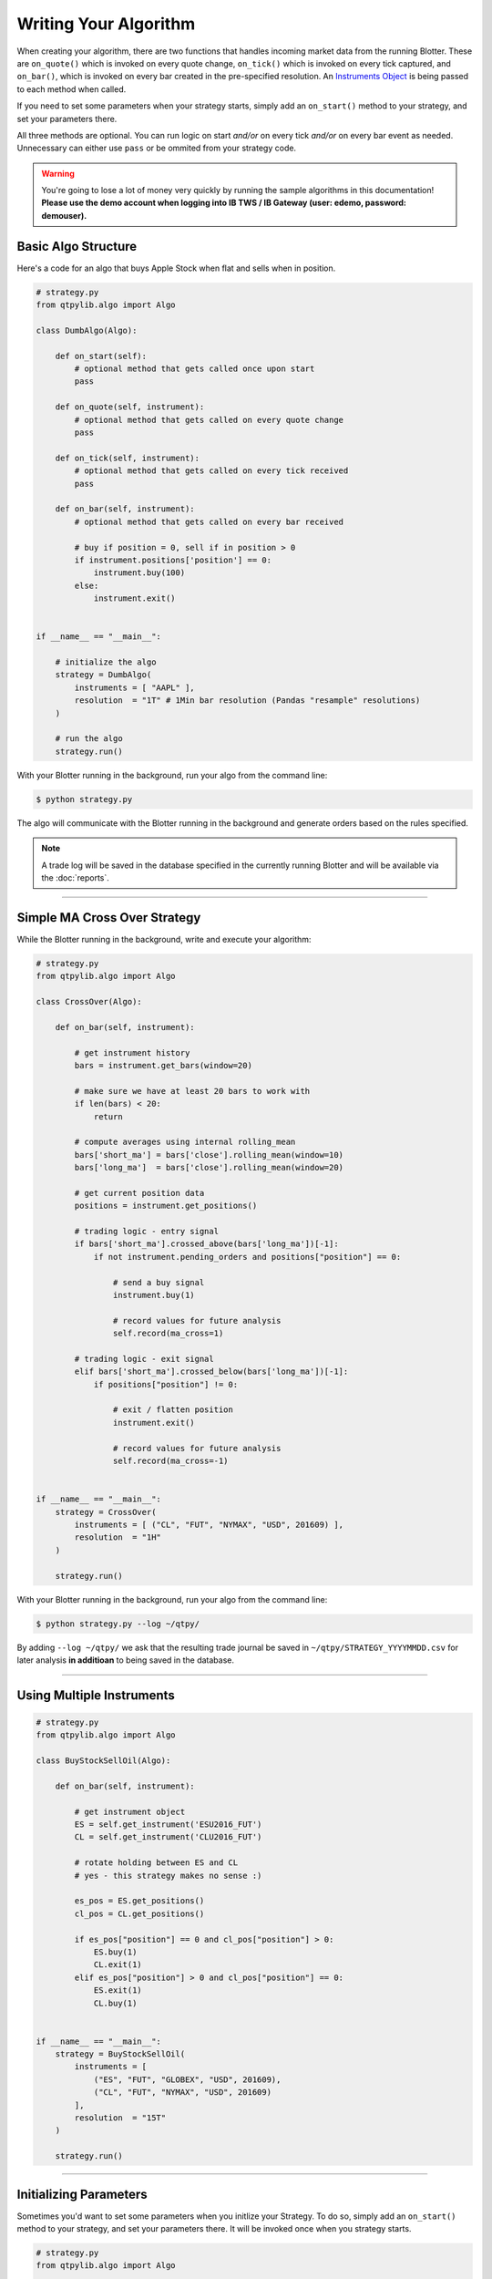 Writing Your Algorithm
======================

When creating your algorithm, there are two functions that handles
incoming market data from the running Blotter. These are
``on_quote()`` which is invoked on every quote change,
``on_tick()`` which is invoked on every tick captured, and
``on_bar()``, which is invoked on every bar created in the
pre-specified resolution. An `Instruments Object <./api_instrument.html>`_ is being passed
to each method when called.

If you need to set some parameters when your strategy starts,
simply add an ``on_start()`` method to your strategy, and set
your parameters there.

All three methods are optional. You can run logic on start *and/or*
on every tick *and/or* on every bar event as needed. Unnecessary can
either use ``pass`` or be ommited from your strategy code.


.. warning::
    You're going to lose a lot of money very quickly by
    running the sample algorithms in this documentation!
    **Please use the demo account when logging into
    IB TWS / IB Gateway (user: edemo, password: demouser).**


Basic Algo Structure
--------------------

Here's a code for an algo that buys Apple Stock when flat
and sells when in position.

.. code:: python

    # strategy.py
    from qtpylib.algo import Algo

    class DumbAlgo(Algo):

        def on_start(self):
            # optional method that gets called once upon start
            pass

        def on_quote(self, instrument):
            # optional method that gets called on every quote change
            pass

        def on_tick(self, instrument):
            # optional method that gets called on every tick received
            pass

        def on_bar(self, instrument):
            # optional method that gets called on every bar received

            # buy if position = 0, sell if in position > 0
            if instrument.positions['position'] == 0:
                instrument.buy(100)
            else:
                instrument.exit()


    if __name__ == "__main__":

        # initialize the algo
        strategy = DumbAlgo(
            instruments = [ "AAPL" ],
            resolution  = "1T" # 1Min bar resolution (Pandas "resample" resolutions)
        )

        # run the algo
        strategy.run()


With your Blotter running in the background, run your algo from the command line:

.. code:: bash

    $ python strategy.py


The algo will communicate with the Blotter running in the background and
generate orders based on the rules specified.

.. note::
    A trade log will be saved in the database specified in the
    currently running Blotter and will be available via the
    :doc:`reports`.


-----


Simple MA Cross Over Strategy
-----------------------------

While the Blotter running in the background, write and execute your algorithm:

.. code:: python

    # strategy.py
    from qtpylib.algo import Algo

    class CrossOver(Algo):

        def on_bar(self, instrument):

            # get instrument history
            bars = instrument.get_bars(window=20)

            # make sure we have at least 20 bars to work with
            if len(bars) < 20:
                return

            # compute averages using internal rolling_mean
            bars['short_ma'] = bars['close'].rolling_mean(window=10)
            bars['long_ma']  = bars['close'].rolling_mean(window=20)

            # get current position data
            positions = instrument.get_positions()

            # trading logic - entry signal
            if bars['short_ma'].crossed_above(bars['long_ma'])[-1]:
                if not instrument.pending_orders and positions["position"] == 0:

                    # send a buy signal
                    instrument.buy(1)

                    # record values for future analysis
                    self.record(ma_cross=1)

            # trading logic - exit signal
            elif bars['short_ma'].crossed_below(bars['long_ma'])[-1]:
                if positions["position"] != 0:

                    # exit / flatten position
                    instrument.exit()

                    # record values for future analysis
                    self.record(ma_cross=-1)


    if __name__ == "__main__":
        strategy = CrossOver(
            instruments = [ ("CL", "FUT", "NYMAX", "USD", 201609) ],
            resolution  = "1H"
        )

        strategy.run()


With your Blotter running in the background, run your algo from the command line:

.. code:: bash

    $ python strategy.py --log ~/qtpy/


By adding ``--log ~/qtpy/`` we ask that the resulting trade journal be saved
in ``~/qtpy/STRATEGY_YYYYMMDD.csv`` for later analysis **in additioan** to
being saved in the database.

-----

Using Multiple Instruments
--------------------------

.. code:: python

    # strategy.py
    from qtpylib.algo import Algo

    class BuyStockSellOil(Algo):

        def on_bar(self, instrument):

            # get instrument object
            ES = self.get_instrument('ESU2016_FUT')
            CL = self.get_instrument('CLU2016_FUT')

            # rotate holding between ES and CL
            # yes - this strategy makes no sense :)

            es_pos = ES.get_positions()
            cl_pos = CL.get_positions()

            if es_pos["position"] == 0 and cl_pos["position"] > 0:
                ES.buy(1)
                CL.exit(1)
            elif es_pos["position"] > 0 and cl_pos["position"] == 0:
                ES.exit(1)
                CL.buy(1)


    if __name__ == "__main__":
        strategy = BuyStockSellOil(
            instruments = [
                ("ES", "FUT", "GLOBEX", "USD", 201609),
                ("CL", "FUT", "NYMAX", "USD", 201609)
            ],
            resolution  = "15T"
        )

        strategy.run()


-----

Initializing Parameters
-----------------------

Sometimes you'd want to set some parameters when you initlize
your Strategy. To do so, simply add an ``on_start()`` method
to your strategy, and set your parameters there. It will be
invoked once when you strategy starts.


.. code:: python

    # strategy.py
    from qtpylib.algo import Algo

    class MyStrategy(Algo):

        def on_start(self):
            self.paramA = "a"
            self.paramB = "b"

        ...

-----

Available Arguments
-------------------

Below are all the parameters that can either be set via the ``Algo()``
or via CLI (**all are optional**).

Algo Parameters
~~~~~~~~~~~~~~~

- ``instruments`` List of stock symbols (for US Stocks) / IB Contract Tuples
- ``resolution`` Bar resolution (pandas resample resolution: 1T/4H/etc, and K for tick bars).
- ``tick_window`` Length of tick lookback window to keep (defaults to 1)
- ``bar_window`` Length of bar lookback window to keep (defaults to 100)
- ``timezone`` Convert IB timestamps to this timezone, eg. "US/Central" (defaults to UTC)
- ``preload`` Preload history upon start (eg. 1H, 2D, etc, or K for tick bars).
- ``blotter`` Log trades to MySQL server used by this Blotter (default: ``auto-detect``).

**Example:**

.. code:: python

    # strategy.py
    ...

    strategy = MyStrategy(
        instruments = [ "AAPL" ],
        resolution  = "512K", # 512 tick bars
        tick_window = 10, # keep last 10 ticks bars
        bar_window  = 500,  # keep last 500 (tick) bars
        preload     = "4H", # pre-load the last 4 hours of tick bar data
        timezone    = "US/Central", # convert all tick/bar timestamps to "US/Central"
        blotter     = "MainBlotter" # use this blotter's database to store the trade log
    )
    strategy.run()



Runtime (CLI) Parameters
~~~~~~~~~~~~~~~~~~~~~~~~

- ``--sms`` List of numbers to text orders (default: ``None``)
- ``--log`` Path to store trade data (default: ``None``)
- ``--ibport`` IB TWS/GW Port to use (default: ``4001``)
- ``--ibclient`` IB TWS/GW Client ID (default: ``998``)
- ``--ibserver`` IB TWS/GW Server hostname (default: ``localhost``)
- ``--blotter`` Log trades to MySQL server used by this Blotter (default: ``auto-detect``)
- ``--output`` Path to save the recorded data (default: ``None``)

**Example:**

.. code:: bash

    $ python strategy.py --ibport 4001 --log ~/qtpy/ --blotter MainBlotter --sms +15551230987 ...

----

Back-Testing Using QTPyLib
---------------------------

In addition to live/paper trading, QTPyLib can also be used for back-testing
**without changing event one line of code**, simply by adding the
following arguments when running your algo.

.. note::
    You **MUST** have the relevant historical data stored in your
    Blotter's database in order to run back-tests - which is also
    a good reason to keep your Blotter running for all eternity :)

    In addition, when backtesting Futures, the Blotter will stream
    adjusted, continous contracts for the contracts requested, based
    on previously captured market data stored in the Database.

- ``--backtest`` [flag] Work in Backtest mode (default: ``False``)
- ``--start`` Backtest start date (``YYYY-MM-DD [HH:MM:SS[.MS]``)
- ``--end`` Backtest end date (``YYYY-MM-DD [HH:MM:SS[.MS]``)

With your Blotter running in the background, run your algo from the command line:

.. code:: bash

    $ python strategy.py --backtest --start 2015-01-01 --end 2015-12-31 -output portfolio.pkl

The resulting back-tested portfolio will be saved in ``./portfolio.pkl`` for later analysis.


Recording Data
--------------

You can record data from within your algo and make this data available as a csv/pickle/h5 file.
You can record whatever you want by adding this to your algo code (bar data is recorded automatically):

.. code:: python

    self.record(key=value, ...)

Then run your algo with the ``--output`` flag:

.. code:: bash

    $ python strategy.py --output path/to/recorded-file.csv


The recorded data (and bar data) will be made availble in ``./path/to/recorded-file.csv``,
which gets updated in real-time.

-----

Instruments Tuples
------------------

When initilizing your algo, you're required to pass a list of instruments
you want to trades. List items can be a Ticker Symbol ``String`` (for **US Stocks** only)
or an ``Tuple`` in IB format for other instruments.

**Example: US Stocks**

.. code:: python

    instruments = [ "AAPL", "GOOG", "..." ]

For anything other than US Stocks, you must use IB Tuples in the
following data information:

``(symbol, sec_type, exchange, currency [, expiry [, strike, opt_type]])``

Where ``expiry`` must be provided for Futures (YYYYMM) and Options (YYYYMMDD)
whereas ``strike`` and ``opt_type`` must be a provided for Options (PUT/CALL).


**Example: UK Stock**

.. code:: python

    instruments = [ ("BARC", "STK", "LSE", "GBP"), (...) ]


**Example: S&P E-mini Futures**

.. code:: python

    instruments = [ ("ES", "FUT", "GLOBEX", "USD", 201609), (...) ]


**Example: Netflix Option**

.. code:: python

    instruments = [ ("NFLX", "OPT", "SMART", "USD", 20160819, 98.50, "PUT"), (...) ]


**Example: Forex (EUR/USD)**

.. code:: python

    instruments = [ ("EUR", "CASH", "IDEALPRO", "USD"), (...) ]

-----

For best practice, its recommended that you use the full IB Tuple
structure for all types of instruments:

.. code:: python

    instruments = [
        ("AAPL", "STK", "SMART", "USD", "", 0.0, ""),
        ("BARC", "STK", "LSE", "GBP", "", 0.0, ""),
        ("ES", "FUT", "GLOBEX", "USD", 201609, 0.0, ""),
        ("NFLX", "OPT", "SMART", "USD", 20160819, 98.50, "PUT"),
        ("EUR", "CASH", "IDEALPRO", "USD", "", 0.0, ""),
        ...
    ]

